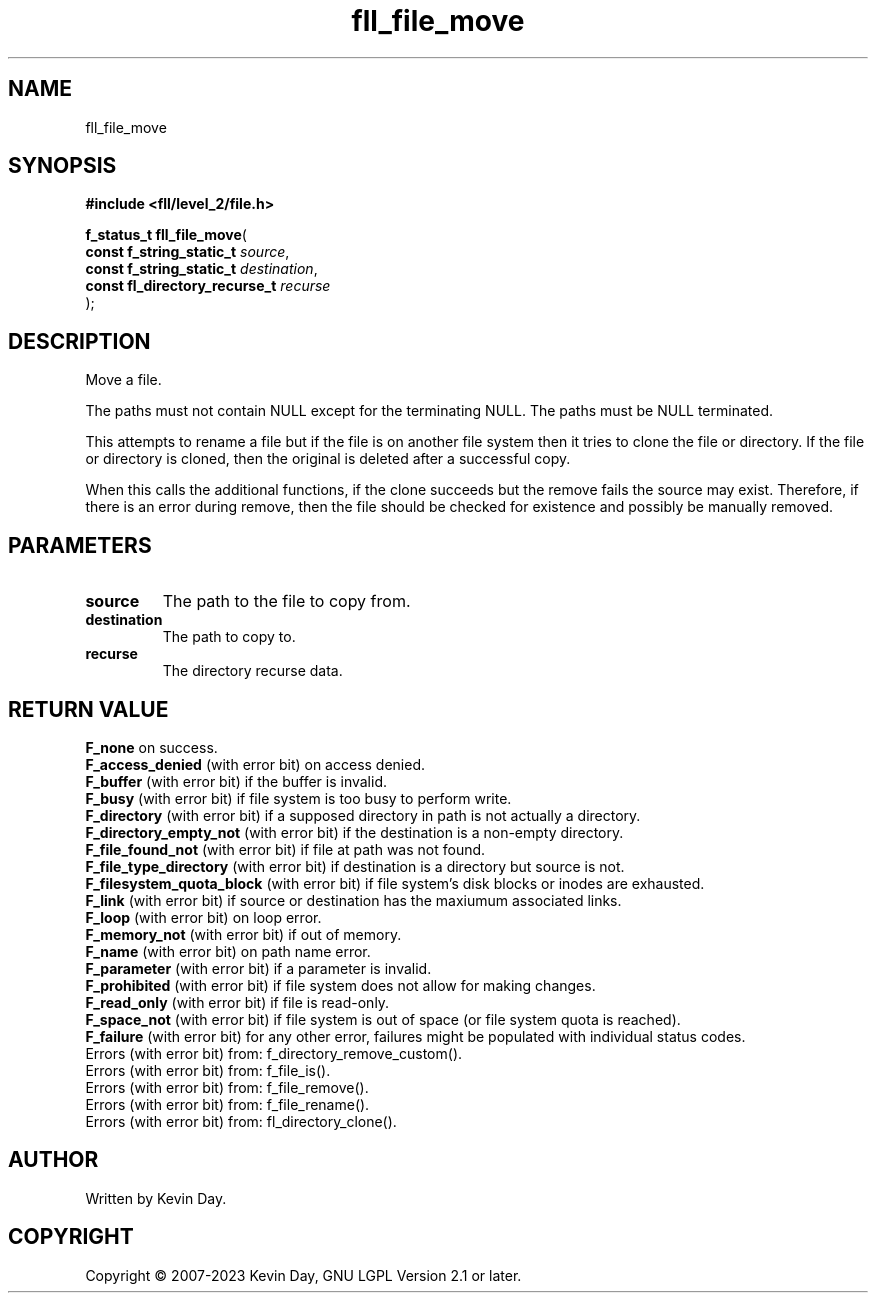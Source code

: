 .TH fll_file_move "3" "July 2023" "FLL - Featureless Linux Library 0.6.8" "Library Functions"
.SH "NAME"
fll_file_move
.SH SYNOPSIS
.nf
.B #include <fll/level_2/file.h>
.sp
\fBf_status_t fll_file_move\fP(
    \fBconst f_string_static_t      \fP\fIsource\fP,
    \fBconst f_string_static_t      \fP\fIdestination\fP,
    \fBconst fl_directory_recurse_t \fP\fIrecurse\fP
);
.fi
.SH DESCRIPTION
.PP
Move a file.
.PP
The paths must not contain NULL except for the terminating NULL. The paths must be NULL terminated.
.PP
This attempts to rename a file but if the file is on another file system then it tries to clone the file or directory. If the file or directory is cloned, then the original is deleted after a successful copy.
.PP
When this calls the additional functions, if the clone succeeds but the remove fails the source may exist. Therefore, if there is an error during remove, then the file should be checked for existence and possibly be manually removed.
.SH PARAMETERS
.TP
.B source
The path to the file to copy from.

.TP
.B destination
The path to copy to.

.TP
.B recurse
The directory recurse data.

.SH RETURN VALUE
.PP
\fBF_none\fP on success.
.br
\fBF_access_denied\fP (with error bit) on access denied.
.br
\fBF_buffer\fP (with error bit) if the buffer is invalid.
.br
\fBF_busy\fP (with error bit) if file system is too busy to perform write.
.br
\fBF_directory\fP (with error bit) if a supposed directory in path is not actually a directory.
.br
\fBF_directory_empty_not\fP (with error bit) if the destination is a non-empty directory.
.br
\fBF_file_found_not\fP (with error bit) if file at path was not found.
.br
\fBF_file_type_directory\fP (with error bit) if destination is a directory but source is not.
.br
\fBF_filesystem_quota_block\fP (with error bit) if file system's disk blocks or inodes are exhausted.
.br
\fBF_link\fP (with error bit) if source or destination has the maxiumum associated links.
.br
\fBF_loop\fP (with error bit) on loop error.
.br
\fBF_memory_not\fP (with error bit) if out of memory.
.br
\fBF_name\fP (with error bit) on path name error.
.br
\fBF_parameter\fP (with error bit) if a parameter is invalid.
.br
\fBF_prohibited\fP (with error bit) if file system does not allow for making changes.
.br
\fBF_read_only\fP (with error bit) if file is read-only.
.br
\fBF_space_not\fP (with error bit) if file system is out of space (or file system quota is reached).
.br
\fBF_failure\fP (with error bit) for any other error, failures might be populated with individual status codes.
.br
Errors (with error bit) from: f_directory_remove_custom().
.br
Errors (with error bit) from: f_file_is().
.br
Errors (with error bit) from: f_file_remove().
.br
Errors (with error bit) from: f_file_rename().
.br
Errors (with error bit) from: fl_directory_clone().
.SH AUTHOR
Written by Kevin Day.
.SH COPYRIGHT
.PP
Copyright \(co 2007-2023 Kevin Day, GNU LGPL Version 2.1 or later.

